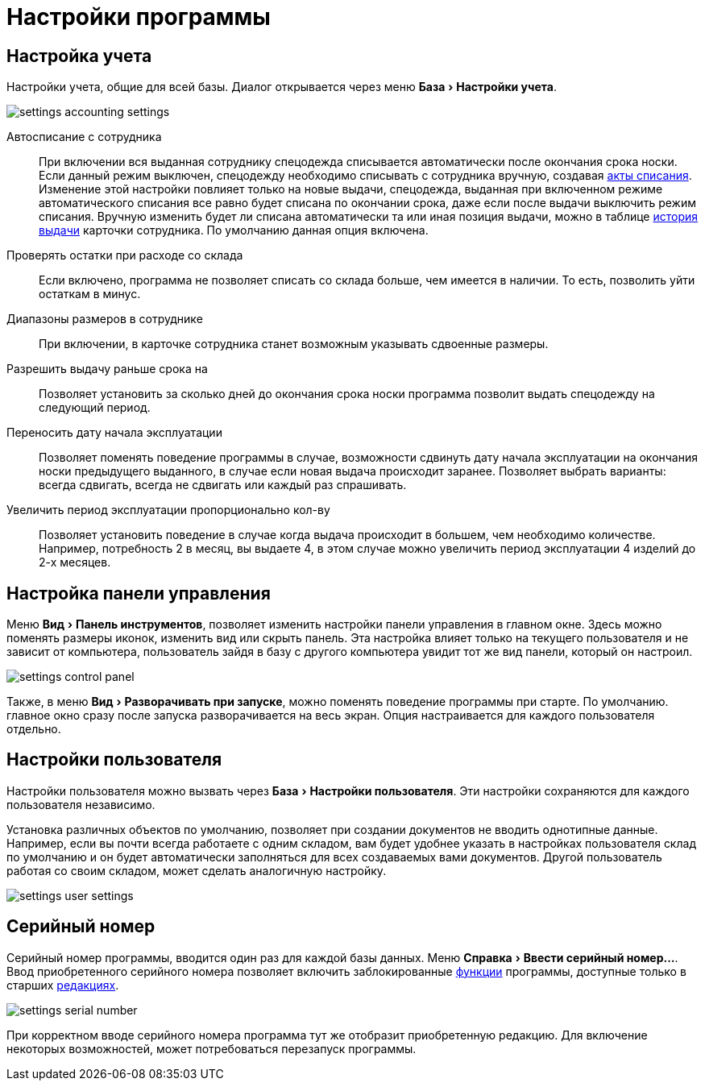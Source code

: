 = Настройки программы
:experimental:

[#accounting-settings]
== Настройка учета

Настройки учета, общие для всей базы. Диалог открывается через меню menu:База[Настройки учета].

image::settings_accounting-settings.png[]

Автосписание с сотрудника:: При включении вся выданная сотруднику спецодежда списывается автоматически после окончания срока носки. Если данный режим выключен, спецодежду необходимо списывать с сотрудника вручную, создавая <<stock-documents.adoc#writeoff],акты списания>>. Изменение этой настройки повлияет только на новые выдачи, спецодежда, выданная при включенном режиме автоматического списания все равно будет списана по окончании срока, даже если после выдачи выключить режим списания. Вручную изменить будет ли списана автоматически та или иная позиция выдачи, можно в таблице <<employees.adoc#history,история выдачи>> карточки сотрудника. По умолчанию данная опция включена.
Проверять остатки при расходе со склада:: Если включено, программа не позволяет списать со склада больше, чем имеется в наличии. То есть, позволить уйти остаткам в минус.
Диапазоны размеров в сотруднике:: При включении, в карточке сотрудника станет возможным указывать сдвоенные размеры.
Разрешить выдачу раньше срока на:: Позволяет установить за сколько дней до окончания срока носки программа позволит выдать спецодежду на следующий период.
Переносить дату начала эксплуатации:: Позволяет поменять поведение программы в случае, возможности сдвинуть дату начала эксплуатации на окончания носки предыдущего выданного, в случае если новая выдача происходит заранее. Позволяет выбрать варианты: всегда сдвигать, всегда не сдвигать или каждый раз спрашивать.
Увеличить период эксплуатации пропорционально кол-ву:: Позволяет установить поведение в случае когда выдача происходит в большем, чем необходимо количестве. Например, потребность 2 в месяц, вы выдаете 4, в этом случае можно увеличить период эксплуатации 4 изделий до 2-х месяцев. 

== Настройка панели управления

Меню menu:Вид[Панель инструментов], позволяет изменить настройки панели управления в главном окне. Здесь можно поменять размеры иконок, изменить вид или скрыть панель. Эта настройка влияет только на текущего пользователя и не зависит от компьютера, пользователь зайдя в базу с другого компьютера увидит тот же вид панели, который он настроил.

image::settings_control-panel.png[]

Также, в меню menu:Вид[Разворачивать при запуске], можно поменять поведение программы при старте. По умолчанию. главное окно сразу после запуска разворачивается на весь экран. Опция настраивается для каждого пользователя отдельно. 

[#user-settings]
== Настройки пользователя
Настройки пользователя можно вызвать через menu:База[Настройки пользователя]. Эти настройки сохраняются для каждого пользователя независимо.

Установка различных объектов по умолчанию, позволяет при создании документов не вводить однотипные данные. Например, если вы почти всегда работаете с одним складом, вам будет удобнее указать в настройках пользователя склад по умолчанию и он будет автоматически заполняться для всех создаваемых вами документов. Другой пользователь работая со своим складом, может сделать аналогичную настройку.

image::settings_user-settings.png[]

[#serial-number]
== Серийный номер

Серийный номер программы, вводится один раз для каждой базы данных. Меню menu:Справка[Ввести серийный номер...]. Ввод приобретенного серийного номера позволяет включить заблокированные <<introduction.adoc#features,функции>> программы, доступные только в старших <<introduction.adoc#editions,редакциях>>.

image::settings_serial-number.png[]

При корректном вводе серийного номера программа тут же отобразит приобретенную редакцию. Для включение некоторых возможностей, может потребоваться перезапуск программы.
